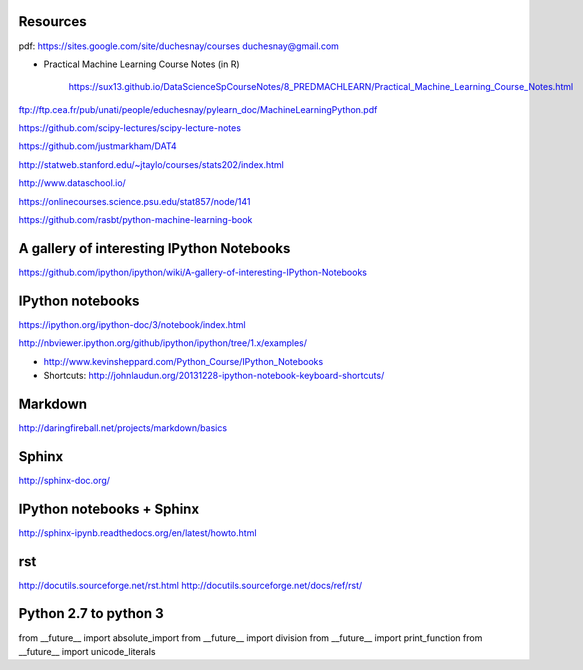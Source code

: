 
Resources
---------

pdf: https://sites.google.com/site/duchesnay/courses
duchesnay@gmail.com

- Practical Machine Learning Course Notes (in R) 

        https://sux13.github.io/DataScienceSpCourseNotes/8_PREDMACHLEARN/Practical_Machine_Learning_Course_Notes.html

ftp://ftp.cea.fr/pub/unati/people/educhesnay/pylearn_doc/MachineLearningPython.pdf

https://github.com/scipy-lectures/scipy-lecture-notes

https://github.com/justmarkham/DAT4

http://statweb.stanford.edu/~jtaylo/courses/stats202/index.html

http://www.dataschool.io/

https://onlinecourses.science.psu.edu/stat857/node/141

https://github.com/rasbt/python-machine-learning-book

A gallery of interesting IPython Notebooks
------------------------------------------

https://github.com/ipython/ipython/wiki/A-gallery-of-interesting-IPython-Notebooks

IPython notebooks
-----------------

https://ipython.org/ipython-doc/3/notebook/index.html

http://nbviewer.ipython.org/github/ipython/ipython/tree/1.x/examples/

- http://www.kevinsheppard.com/Python_Course/IPython_Notebooks

- Shortcuts: http://johnlaudun.org/20131228-ipython-notebook-keyboard-shortcuts/

Markdown
--------
http://daringfireball.net/projects/markdown/basics


Sphinx
------

http://sphinx-doc.org/

IPython notebooks + Sphinx
--------------------------

http://sphinx-ipynb.readthedocs.org/en/latest/howto.html

rst
---

http://docutils.sourceforge.net/rst.html
http://docutils.sourceforge.net/docs/ref/rst/


Python 2.7 to python 3
----------------------

from __future__ import absolute_import
from __future__ import division
from __future__ import print_function
from __future__ import unicode_literals


